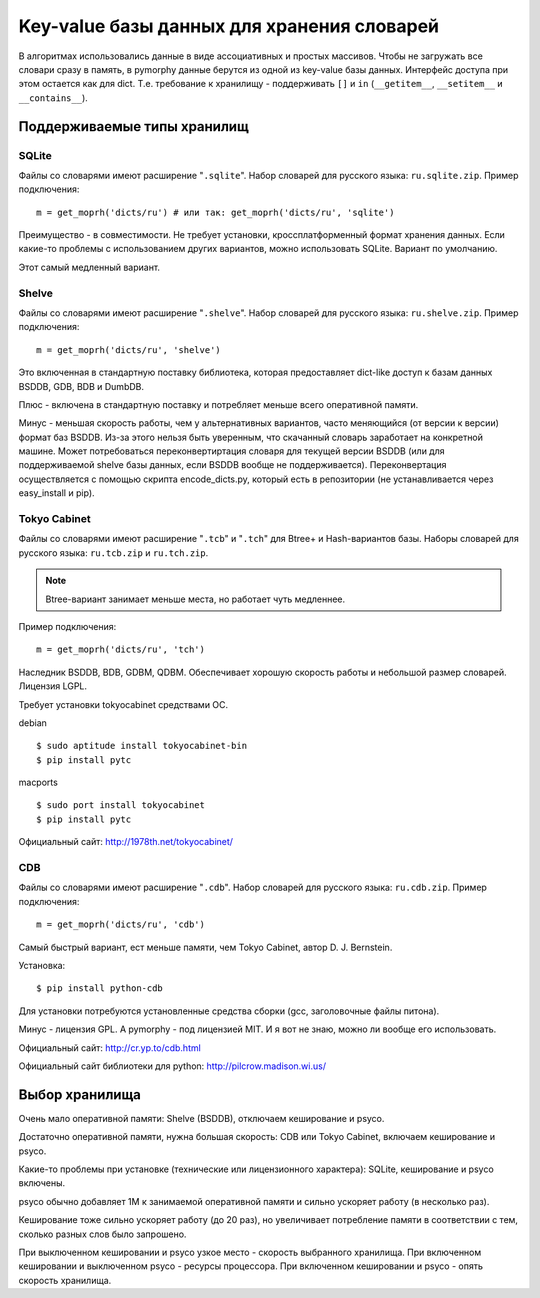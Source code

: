 Key-value базы данных для хранения словарей
===========================================

В алгоритмах использовались данные в виде ассоциативных и простых
массивов. Чтобы не загружать все словари сразу в память, в pymorphy
данные берутся из одной из key-value базы данных. Интерфейс доступа
при этом остается как для dict. Т.е. требование к хранилищу - поддерживать
``[]`` и ``in`` (``__getitem__``, ``__setitem__`` и ``__contains__``).


.. _supported-storages:

Поддерживаемые типы хранилищ
----------------------------

SQLite
^^^^^^

Файлы со словарями имеют расширение "``.sqlite``". Набор словарей
для русского языка: ``ru.sqlite.zip``.
Пример подключения::

    m = get_moprh('dicts/ru') # или так: get_moprh('dicts/ru', 'sqlite')

Преимущество - в совместимости. Не требует установки, кроссплатформенный формат
хранения данных. Если какие-то проблемы с использованием других
вариантов, можно использовать SQLite. Вариант по умолчанию.

Этот самый медленный вариант.

Shelve
^^^^^^

Файлы со словарями имеют расширение "``.shelve``". Набор словарей
для русского языка: ``ru.shelve.zip``.
Пример подключения::

    m = get_moprh('dicts/ru', 'shelve')

Это включенная в стандартную поставку библиотека, которая предоставляет
dict-like доступ к базам данных BSDDB, GDB, BDB и DumbDB.

Плюс - включена в стандартную поставку и потребляет меньше всего
оперативной памяти.

Минус - меньшая скорость работы, чем у альтернативных вариантов,
часто меняющийся (от версии к версии) формат баз BSDDB. Из-за этого нельзя
быть уверенным, что скачанный словарь заработает на конкретной машине. Может
потребоваться переконвертиртация словаря для текущей
версии BSDDB (или для поддерживаемой shelve базы данных, если BSDDB вообще
не поддерживается). Переконвертация осуществляется с помощью скрипта
encode_dicts.py, который есть в репозитории (не устанавливается через
easy_install и pip).

Tokyo Cabinet
^^^^^^^^^^^^^

Файлы со словарями имеют расширение "``.tcb``" и "``.tch``" для
Btree+ и Hash-вариантов базы. Наборы словарей для русского языка:
``ru.tcb.zip`` и ``ru.tch.zip``.

.. note::

    Btree-вариант занимает меньше места, но работает чуть медленнее.

Пример подключения::

    m = get_moprh('dicts/ru', 'tch')

Наследник BSDDB, BDB, GDBM, QDBM. Обеспечивает хорошую скорость работы и
небольшой размер словарей. Лицензия LGPL.

Требует установки tokyocabinet средствами ОС.

debian ::

    $ sudo aptitude install tokyocabinet-bin
    $ pip install pytc

macports ::

    $ sudo port install tokyocabinet
    $ pip install pytc

Официальный сайт: http://1978th.net/tokyocabinet/

CDB
^^^

Файлы со словарями имеют расширение "``.cdb``". Набор словарей
для русского языка: ``ru.cdb.zip``.
Пример подключения::

    m = get_moprh('dicts/ru', 'cdb')


Самый быстрый вариант, ест меньше памяти, чем Tokyo Cabinet, автор
D. J. Bernstein.

Установка::

    $ pip install python-cdb

Для установки потребуются установленные средства сборки (gcc, заголовочные
файлы питона).

Минус - лицензия GPL. А pymorphy - под лицензией MIT. И я вот не знаю, можно
ли вообще его использовать.

Официальный сайт: http://cr.yp.to/cdb.html

Официальный сайт библиотеки для python: http://pilcrow.madison.wi.us/


Выбор хранилища
---------------

Очень мало оперативной памяти: Shelve (BSDDB), отключаем кеширование и psyco.

Достаточно оперативной памяти, нужна большая скорость: CDB или Tokyo Cabinet,
включаем кеширование и psyco.

Какие-то проблемы при установке (технические или лицензионного
характера): SQLite, кеширование и psyco включены.

psyco обычно добавляет 1М к занимаемой оперативной памяти и сильно ускоряет
работу (в несколько раз).

Кеширование тоже сильно ускоряет работу (до 20 раз), но увеличивает потребление памяти в
соответствии с тем, сколько разных слов было запрошено.

При выключенном кешировании и psyco узкое место - скорость выбранного хранилища.
При включенном кешировании и выключенном psyco - ресурсы процессора.
При включенном кешировании и psyco - опять скорость хранилища.
